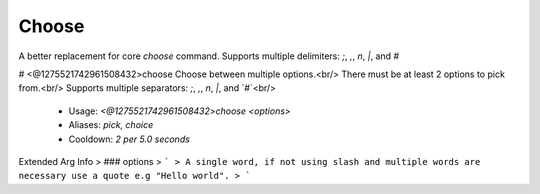 Choose
======

A better replacement for core `choose` command.
Supports multiple delimiters: `;`, `,`, `\n`, `|`, and `#`

# <@1275521742961508432>choose
Choose between multiple options.<br/>
There must be at least 2 options to pick from.<br/>
Supports multiple separators: `;`, `,`, `\n`, `|`, and `#`<br/>
 - Usage: `<@1275521742961508432>choose <options>`
 - Aliases: `pick, choice`
 - Cooldown: `2 per 5.0 seconds`
Extended Arg Info
> ### options
> ```
> A single word, if not using slash and multiple words are necessary use a quote e.g "Hello world".
> ```


